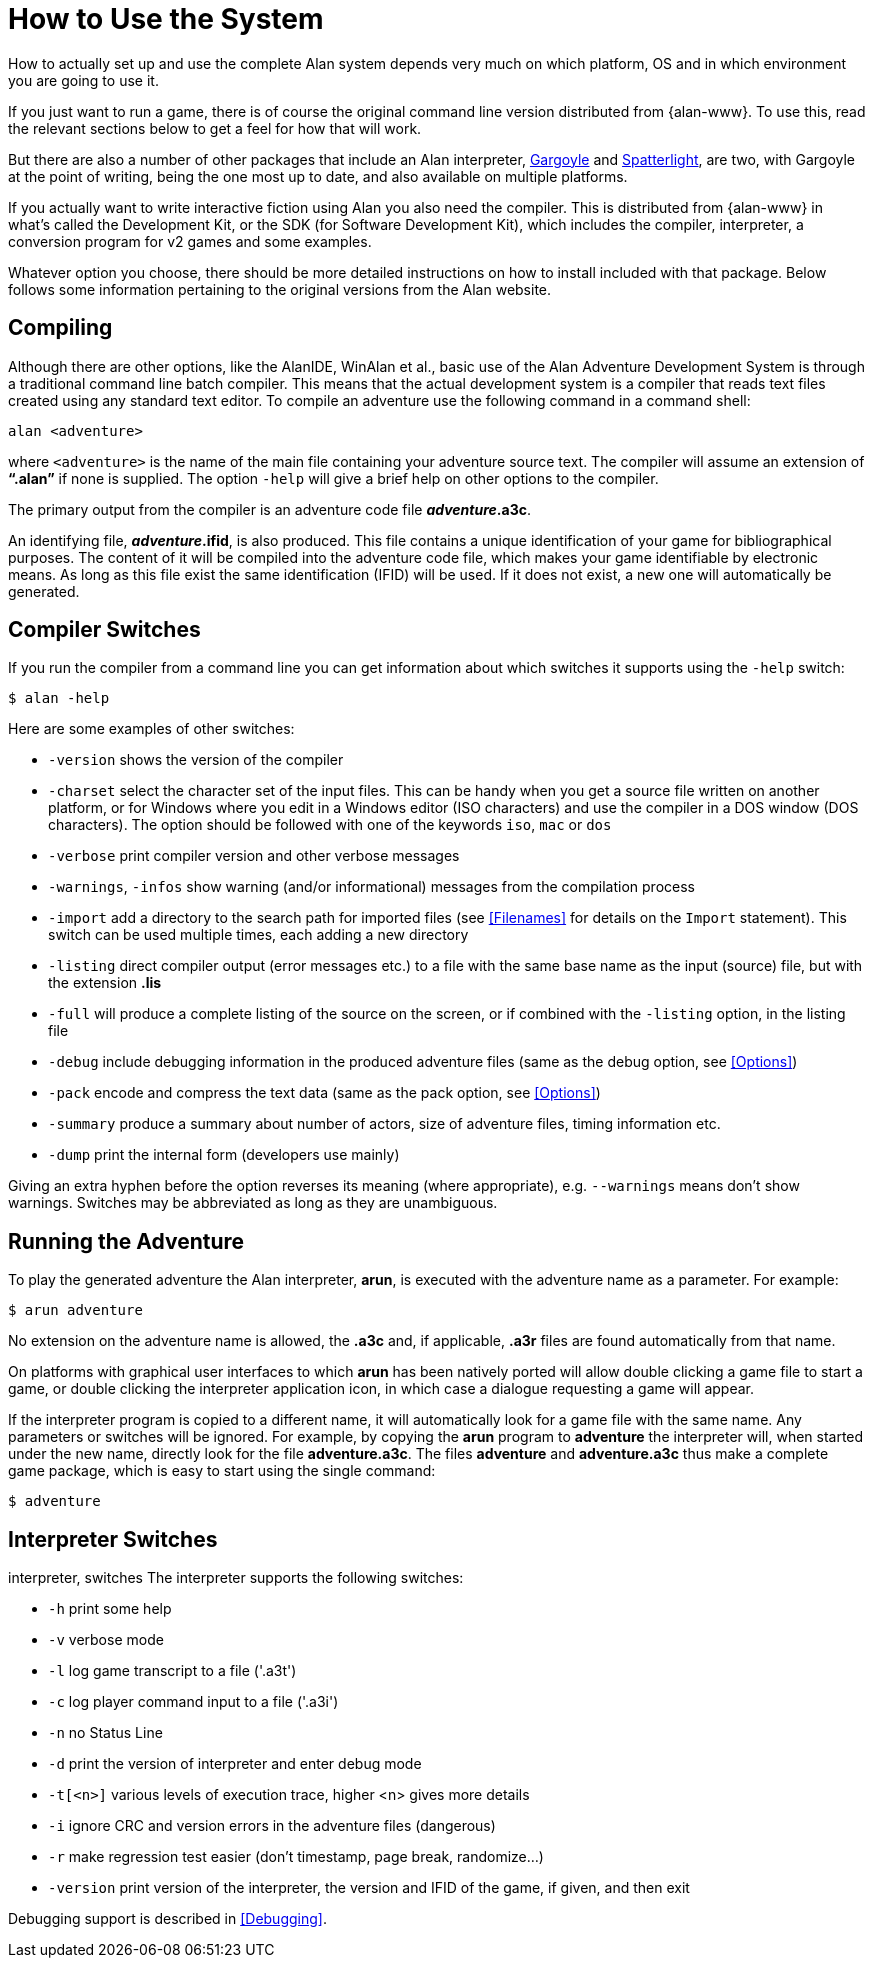 // ******************************************************************************
// *                                                                            *
// *                     Appendix A: How to Use the System                      *
// *                                                                            *
// ******************************************************************************

[appendix]
= How to Use the System

How to actually set up and use the complete Alan system depends very much on which platform, OS and in which environment you are going to use it.

If you just want to run a game, there is of course the original command line version distributed from {alan-www}.
To use this, read the relevant sections below to get a feel for how that will work.

But there are also a number of other packages that include an Alan interpreter, http://ccxvii.net/gargoyle/[Gargoyle^] and http://ccxvii.net/spatterlight/[Spatterlight^], are two, with Gargoyle at the point of writing, being the one most up to date, and also available on multiple platforms.

If you actually want to write interactive fiction using Alan you also need the compiler.
This is distributed from {alan-www} in what's called the Development Kit, or the SDK (for Software Development Kit), which includes the compiler, interpreter, a conversion program for v2 games and some examples.

Whatever option you choose, there should be more detailed instructions on how to install included with that package.
Below follows some information pertaining to the original versions from the Alan website.

== Compiling

Although there are other options, like the AlanIDE, WinAlan et al., basic use of the Alan Adventure Development System is through a traditional command line batch compiler.
This means that the actual development system is a compiler that reads text files created using any standard text editor.
To compile an adventure use the following command in a command shell:

[literal, role="shell"]
................................................................................
alan <adventure>
................................................................................

where `<adventure>` is the name of the main file containing your adventure source text.
The compiler will assume an extension of *"`.alan`"* if none is supplied.
The option `-help` will give a brief help on other options to the compiler.

The primary output from the compiler is an adventure code file *_adventure_.a3c*.

An identifying file, *_adventure_.ifid*, is also produced.
This file contains a unique identification of your game for bibliographical purposes.
The content of it will be compiled into the adventure code file, which makes your game identifiable by electronic means.
As long as this file exist the same identification (IFID) will be used.
If it does not exist, a new one will automatically be generated.

== Compiler Switches

(((compiler switches)))
If you run the compiler from a command line you can get information about which switches it supports using the `-help` switch:

[literal, role="shell"]
................................................................................
$ alan -help
................................................................................

Here are some examples of other switches:

* `-version` shows the version of the compiler
* `-charset` select the character set of the input files.
This can be handy when you get a source file written on another platform, or for Windows where you edit in a Windows editor (ISO characters) and use the compiler in a DOS window (DOS characters).
The option should be followed with one of the keywords `iso`, `mac` or `dos`
* `-verbose` print compiler version and other verbose messages
* `-warnings`, `-infos` show warning (and/or informational) messages from the compilation process
* `-import` (((including files, compiler switches))) add a directory to the search path for imported files (see <<Filenames>> for details on the `Import` statement).
  This switch can be used multiple times, each adding a new directory
* `-listing` direct compiler output (error messages etc.) to a file with the same base name as the input (source) file, but with the extension *.lis*
* `-full` will produce a complete listing of the source on the screen, or if combined with the `-listing` option, in the listing file
* `-debug` include debugging information in the produced adventure files (same as the debug option, see <<Options>>)
* `-pack` encode and compress the text data (same as the pack option, see <<Options>>)
* `-summary` produce a summary about number of actors, size of adventure files, timing information etc.
* `-dump` print the internal form (developers use mainly)

Giving an extra hyphen before the option reverses its meaning (where appropriate), e.g. `--warnings` means don't show warnings.
Switches may be abbreviated as long as they are unambiguous.

== Running the Adventure

To play the generated adventure the (((Arun))) Alan interpreter, *arun*, is executed with the adventure name as a parameter.
For example:

[literal, role="shell"]
................................................................................
$ arun adventure
................................................................................

No extension on the adventure name is allowed, the *.a3c* and, if applicable, *.a3r* files are found automatically from that name.

On platforms with graphical user interfaces to which *arun* has been natively ported will allow double clicking a game file to start a game, or double clicking the interpreter application icon, in which case a dialogue requesting a game will appear.

If the interpreter program is copied to a different name, it will automatically look for a game file with the same name.
Any parameters or switches will be ignored.
For example, by copying the *arun* program to *adventure* the interpreter will, when started under the new name, directly look for the file *adventure.a3c*.
The files *adventure* and *adventure.a3c* thus make a complete game package, which is easy to start using the single command:

[literal, role="shell"]
................................................................................
$ adventure
................................................................................

== Interpreter Switches

((interpreter, switches))
The ((interpreter)) supports the following switches:

* `-h` print some help
* `-v` verbose mode
* `-l` log game transcript to a file ('.a3t')
* `-c` log player command input to a file ('.a3i')
* `-n` no Status Line
* `-d` print the version of interpreter and enter debug mode
* `-t[<n>]` various levels of execution trace, higher <n> gives more details
* `-i` ignore CRC and version errors in the adventure files (dangerous)
* `-r` make regression test easier (don't timestamp, page break, randomize...)
* `-version` print version of the interpreter, the version and IFID of the game, if given, and then exit

Debugging support is described in <<Debugging>>.

// EOF //
